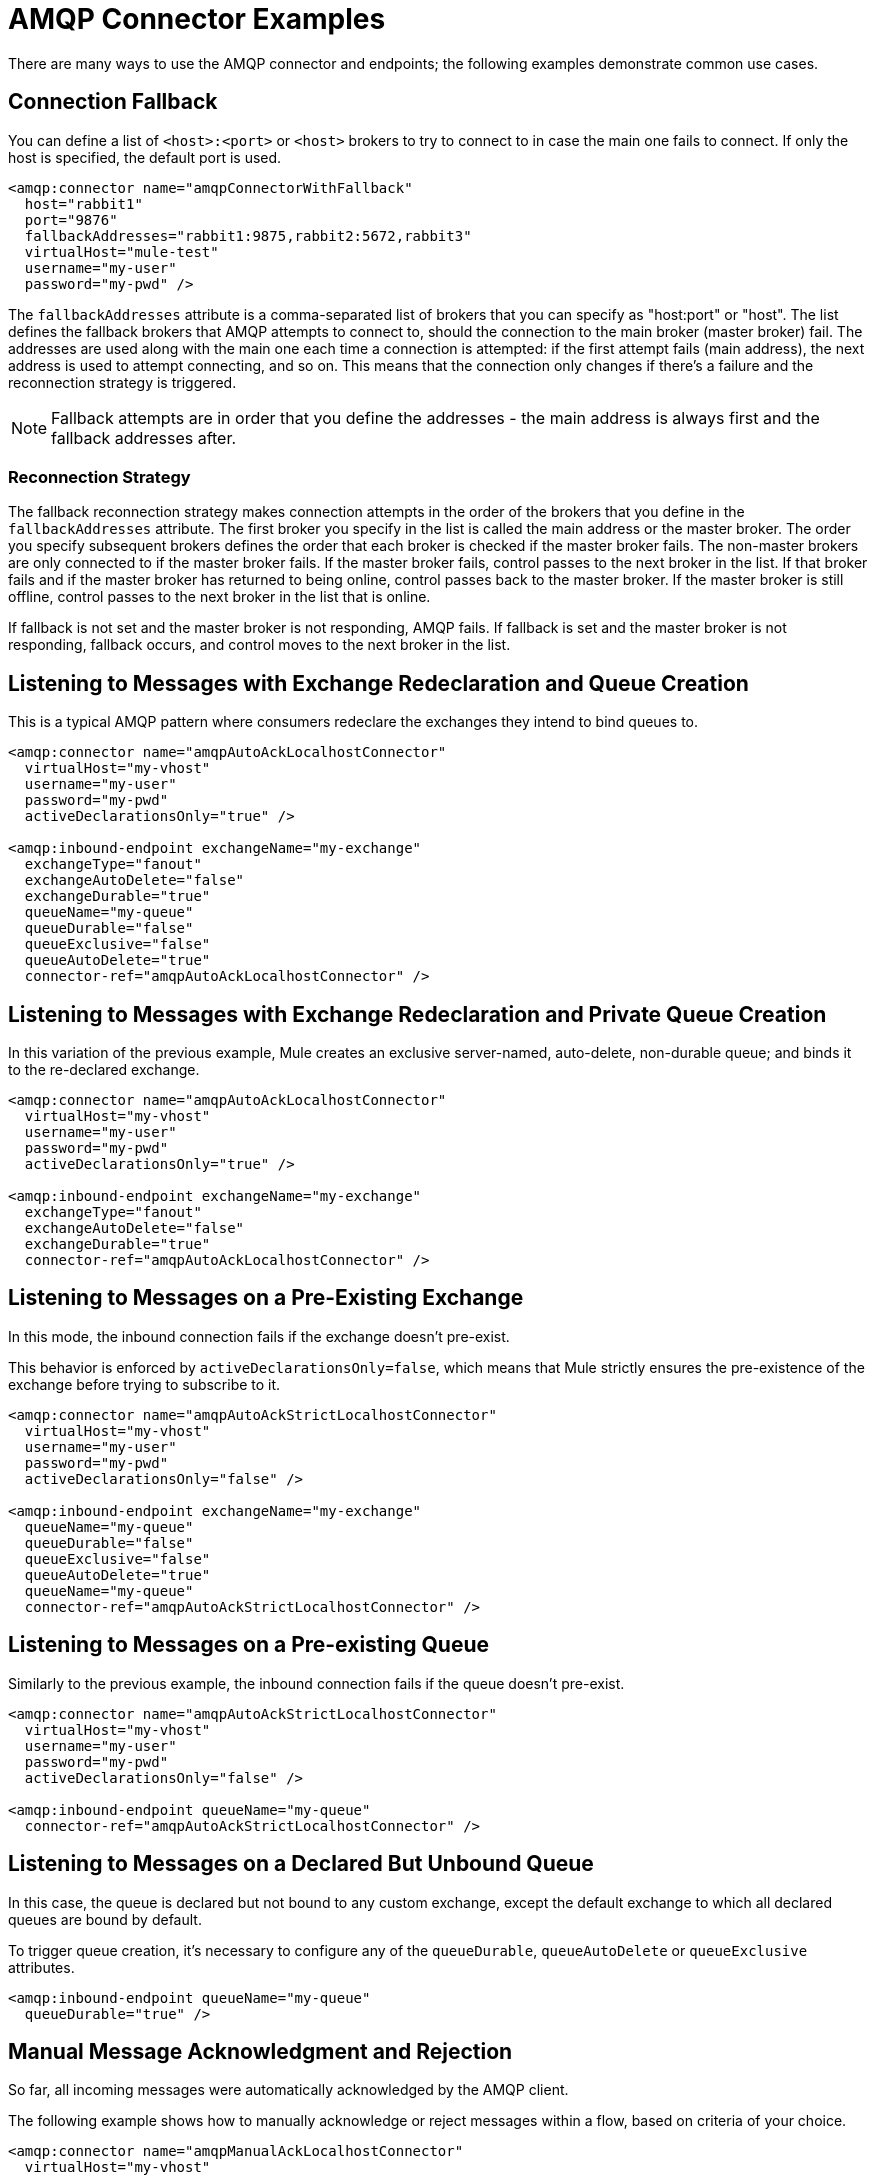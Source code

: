 = AMQP Connector Examples
:keywords: anypoint, components, elements, connectors, amqp

There are many ways to use the AMQP connector and endpoints; the following examples demonstrate common use cases.

== Connection Fallback

You can define a list of `<host>:<port>` or `<host>` brokers to try to connect to in case the main one fails to connect. If only the host is specified, the default port is used.

[source,xml, linenums]
----
<amqp:connector name="amqpConnectorWithFallback"
  host="rabbit1"
  port="9876"
  fallbackAddresses="rabbit1:9875,rabbit2:5672,rabbit3"
  virtualHost="mule-test"
  username="my-user"
  password="my-pwd" />
----

The `fallbackAddresses` attribute is a comma-separated list of brokers that you can specify as "host:port" or "host". The list defines the fallback brokers that AMQP attempts to connect to, should the connection to the main broker (master broker) fail. The addresses are used along with the main one each time a connection is attempted: if the first attempt fails (main address), the next address is used to attempt connecting, and so on. This means that the connection only changes if there's a failure and the reconnection strategy is triggered.

NOTE: Fallback attempts are in order that you define the addresses - the main address is always first and the fallback addresses after.

=== Reconnection Strategy

The fallback reconnection strategy makes connection attempts in the order of the brokers that you define in the `fallbackAddresses` attribute. The first broker you specify in the list is called the main address or the master broker. The order you specify subsequent brokers defines the order that each broker is checked if the master broker fails. The non-master brokers are only connected to if the master broker fails. If the master broker fails, control passes to the next broker in the list. If that broker fails and if the master broker has returned to being online, control passes back to the master broker. If the master broker is still offline, control passes to the next broker in the list that is online.

If fallback is not set and the master broker is not responding, AMQP fails. If fallback is set and the master broker is not responding, fallback occurs, and control moves to the next broker in the list.

== Listening to Messages with Exchange Redeclaration and Queue Creation

This is a typical AMQP pattern where consumers redeclare the exchanges they intend to bind queues to.

[source,xml, linenums]
----
<amqp:connector name="amqpAutoAckLocalhostConnector"
  virtualHost="my-vhost"
  username="my-user"
  password="my-pwd"
  activeDeclarationsOnly="true" />
 
<amqp:inbound-endpoint exchangeName="my-exchange"
  exchangeType="fanout"
  exchangeAutoDelete="false"
  exchangeDurable="true"
  queueName="my-queue"
  queueDurable="false"
  queueExclusive="false"
  queueAutoDelete="true"
  connector-ref="amqpAutoAckLocalhostConnector" />
----

== Listening to Messages with Exchange Redeclaration and Private Queue Creation

In this variation of the previous example, Mule creates an exclusive server-named, auto-delete, non-durable queue; and binds it to the re-declared exchange.

[source,xml, linenums]
----
<amqp:connector name="amqpAutoAckLocalhostConnector"
  virtualHost="my-vhost"
  username="my-user"
  password="my-pwd"
  activeDeclarationsOnly="true" />
 
<amqp:inbound-endpoint exchangeName="my-exchange"
  exchangeType="fanout"
  exchangeAutoDelete="false"
  exchangeDurable="true"
  connector-ref="amqpAutoAckLocalhostConnector" />
----

== Listening to Messages on a Pre-Existing Exchange

In this mode, the inbound connection fails if the exchange doesn't pre-exist.

This behavior is enforced by `activeDeclarationsOnly=false`, which means that Mule strictly ensures the pre-existence of the exchange before trying to subscribe to it.

[source,xml, linenums]
----
<amqp:connector name="amqpAutoAckStrictLocalhostConnector"
  virtualHost="my-vhost"
  username="my-user"
  password="my-pwd"
  activeDeclarationsOnly="false" />
 
<amqp:inbound-endpoint exchangeName="my-exchange"
  queueName="my-queue"
  queueDurable="false"
  queueExclusive="false"
  queueAutoDelete="true"
  queueName="my-queue"
  connector-ref="amqpAutoAckStrictLocalhostConnector" />
----

== Listening to Messages on a Pre-existing Queue

Similarly to the previous example, the inbound connection fails if the queue doesn't pre-exist.

[source,xml, linenums]
----
<amqp:connector name="amqpAutoAckStrictLocalhostConnector"
  virtualHost="my-vhost"
  username="my-user"
  password="my-pwd"
  activeDeclarationsOnly="false" />
 
<amqp:inbound-endpoint queueName="my-queue"
  connector-ref="amqpAutoAckStrictLocalhostConnector" />
----

== Listening to Messages on a Declared But Unbound Queue

In this case, the queue is declared but not bound to any custom exchange, except the default exchange to which all declared queues are bound by default.

To trigger queue creation, it's necessary to configure any of the `queueDurable`, `queueAutoDelete` or `queueExclusive` attributes.

[source,xml, linenums]
----
<amqp:inbound-endpoint queueName="my-queue"
  queueDurable="true" />
----

== Manual Message Acknowledgment and Rejection

So far, all incoming messages were automatically acknowledged by the AMQP client.

The following example shows how to manually acknowledge or reject messages within a flow, based on criteria of your choice.

[source,xml, linenums]
----
<amqp:connector name="amqpManualAckLocalhostConnector"
  virtualHost="my-vhost"
  username="my-user"
  password="my-pwd"
  ackMode="MANUAL" />
 
<flow name="amqpChoiceAckNackService">
  <amqp:inbound-endpoint queueName="my-queue"
     connector-ref="amqpManualAckLocalhostConnector" />
  <choice>
    <when ...condition...>
      <amqp:acknowledge-message />
    </when>
    <otherwise>
      <amqp:reject-message requeue="true" />
    </otherwise>
  </choice>
</flow>
----

== Manual Channel Recovery

To manually recover the channel that is associated with the current message, use:

[source,xml]
----
<amqp:reject-message />
----

If you want the messages to be re-queued, use:

[source,xml]
----
<amqp:reject-message requeue="true" />
----

== Flow Control

Expanding on the previous example, it is possible to throttle the delivery of messages by configuring the connector accordingly.

The following demonstrates a connector that fetches messages one by one and a flow that uses manual acknowledgment to throttle message delivery.

[source,xml, linenums]
----
<amqp:connector name="amqpThrottledConnector"
  virtualHost="my-vhost"
  username="my-user"
  password="my-pwd"
  prefetchCount="1"
  ackMode="MANUAL" />
 
<flow name="amqpManualAckService">
  <amqp:inbound-endpoint queueName="my-queue"
  connector-ref="amqpThrottledConnector" />
  <!--
  components, routers... go here
  -->
  <amqp:acknowledge-message />
</flow>
----

== Publishing Messages to a Redeclared Exchange

This is a typical AMQP pattern where producers redeclare the exchanges they intend to publish to.

[source,xml, linenums]
----
<amqp:connector name="amqpLocalhostConnector"
  virtualHost="my-vhost"
  username="my-user"
  password="my-pwd"
  activeDeclarationsOnly="true" />
 
<amqp:outbound-endpoint routingKey="my-key"
  exchangeName="my-exchange"
  exchangeType="fanout"
  exchangeAutoDelete="false"
  exchangeDurable="false"
  connector-ref="amqpLocalhostConnector" />
----

== Publishing Messages to a Pre-Existing Exchange

It is also possible to publish to a pre-existing exchange:

[source,xml, linenums]
----
<amqp:outbound-endpoint exchangeName="my-exchange"
  connector-ref="amqpLocalhostConnector" />
----

It may be desirable to strictly enforce the existence of this exchange before publishing to it. This is done by configuring the connector to perform passive declarations:

[source,xml, linenums]
----
<amqp:connector name="amqpStrictLocalhostConnector"
  virtualHost="my-vhost"
  username="my-user"
  password="my-pwd"
  activeDeclarationsOnly="false" />
 
<amqp:outbound-endpoint routingKey="my-key"
  exchangeName="my-exchange"
  connector-ref="amqpStrictLocalhostConnector" />
----

== Declaring and Binding an Outbound Queue

It's also possible to declare the queue in outbound endpoints, as shown below:

[source,xml, linenums]
----
<amqp:outbound-endpoint exchangeName="amqpOutBoundQueue-exchange"
  exchangeType="fanout"
  queueName="amqpOutBoundQueue-queue"
  queueDurable="true" />
----

Note that the queue is declared and bound in a lazy fashion, that is, only when the outbound endpoint is used.

== Message-Level Override of Exchange and Routing Key

It's possible to override some outbound endpoint attributes with *outbound-scoped* message properties:

* `routing-key` overrides the `routingKey` attribute,
* `exchange` overrides the `exchangeName` attribute.

== Mandatory and Immediate Deliveries and Returned Message Handling

The connector supports the mandatory and immediate publication flags, as described below.

If a message sent with this connector can't be delivered, the AMQP broker  returns it asynchronously.

The AMQP transport offers the possibility of dispatching these returned messages to user-defined endpoints for custom processing.

You can define the endpoint in charge of handling returned messages at the connector level. Here is an example that targets a VM endpoint:

[source,xml, linenums]
----
<vm:endpoint name="flowReturnedMessageChannel" path="flow.returnedMessages" />
 
<flow name="amqpMandatoryDeliveryFailureFlowHandler">
  <!--
  inbound endpoint, components, routers ...
  -->
 
  <amqp:return-handler>      
    <defaultReturnListener-ref="flowReturnedMessageChannel" />
  </amqp:return-handler>
 
  <amqp:outbound-endpoint routingKey="my-key"
    exchangeName="my-exchange"
    connector-ref="mandatoryAmqpConnector" />
</flow>
----

It's also possible to define the returned message endpoint at flow level:

[source,xml, linenums]
----
<vm:endpoint name="flowReturnedMessageChannel" path="flow.returnedMessages" />
 
<flow name="amqpMandatoryDeliveryFailureFlowHandler">
  <!--
  inbound endpoint, components, routers ...
  -->
 
  <amqp:return-handler>
    <vm:outbound-endpoint ref="flowReturnedMessageChannel" />
  </amqp:return-handler>
 
  <amqp:outbound-endpoint routingKey="my-key"
    exchangeName="my-exchange"
    connector-ref="mandatoryAmqpConnector" />
</flow>
----

If both are configured, the handler defined in the flow supersedes the one defined in the connector. If none is configured, Mule logs a warning with the full details of the returned message.

== Request-Response Publication

It's possible to perform synchronous (request-response) outbound operations:

[source,xml, linenums]
----
<amqp:outbound-endpoint routingKey="my-key"
  exchange-pattern="request-response"
  exchangeName="my-exchange"
  connector-ref="amqpLocalhostConnector" />
----

In this case, Mule:

* Creates a temporary auto-delete private reply queue
* Sets it as the reply-to property of the current message
* Publishes the message to the specified exchange
* Waits for a response to be sent to the reply-queue (via the default exchange)

== Transaction Support

AMQP local transactions are supported by using the standard Mule transaction configuration element. For example, the following code declares an AMQP inbound endpoint that starts a new transaction for each newly-received message:

[source,xml, linenums]
----
<amqp:inbound-endpoint queueName="amqpTransactedBridge-queue"
        connector-ref="amqpConnector">
    <amqp:transaction action="ALWAYS_BEGIN" />
</amqp:inbound-endpoint>
----

The following declares a transacted AMQP bridge:

[source,xml, linenums]
----
<bridge name="amqpTransactedBridge" exchange-pattern="one-way" transacted="true">
    <amqp:inbound-endpoint queueName="amqpTransactedBridge-queue"
           connector-ref="amqpConnector">
        <amqp:transaction action="ALWAYS_BEGIN" />
    </amqp:inbound-endpoint>
    <amqp:outbound-endpoint exchangeName="amqpOneWayBridgeTarget-exchange"
           connector-ref="amqpConnector">
        <amqp:transaction action="ALWAYS_JOIN" />
    </amqp:outbound-endpoint>
</bridge>
----

If an error occurs while processing the message after the inbound endpoint, the transaction automatically rolls back. Otherwise the transaction commits after successful dispatch in the outbound endpoint.

By default, no channel recovery is performed upon rollback. To modify this behavior, configure a `recoverStrategy` attribute on the transaction element, as shown below.

[source,xml]
----
<amqp:transaction action="ALWAYS_BEGIN" recoverStrategy="REQUEUE" />
----

Valid values for the `recoverStrategy` option are: `NONE`, `NO_REQUEUE` and `REQUEUE`.

Transactions in AMQP do not behave like JMS transactions. It is strongly recommend that you read this link:http://www.rabbitmq.com/amqp-0-9-1-reference.html#class.tx[overview of transaction support in AMQP 0.91] before using transactions. It is important to understand that when a transaction starts on a Mule-managed channel (for example, via `<amqp:transaction action="ALWAYS_BEGIN"/>`), this channel  remains transactional throughout its lifetime.

== Exchange and Queue Declaration Arguments

AMQP supports custom arguments during the declaration of exchanges and queues. The AMQP connector supports these custom arguments, which you must pass as endpoint properties with names prefixed with `amqp-exchange.` or `amqp-queue.`, for exchange or queue arguments respectively.

The below example declares a global endpoint that uses the `alternate-exchange` argument during the exchange declaration and the `x-dead-letter-exchange` argument during the queue declaration:

[source,xml, linenums]
----
<amqp:endpoint name="amqpEndpointWithArguments" exchangeName="target-exchange"
    exchangeType="fanout" exchangeDurable="true" exchangeAutoDelete="false"
    queueName="target-queue" queueDurable="true" queueAutoDelete="false"
    queueExclusive="true" routingKey="a.b.c">
    <properties>
        <spring:entry key="amqp-exchange.alternate-exchange"
            value="some-exchange" />
        <spring:entry key="amqp-queue.x-dead-letter-exchange"
            value="some-queue" />
    </properties>
</amqp:endpoint>
----

== Programmatic Message Requesting

It is possible to programmatically get messages from an AMQP queue.

To achieve this, you first need to build an URI that identifies the AMQP queue that you want to consume from. Here is the syntax to use, with optional parameters in square brackets:

[source,xml]
----
amqp://[${exchangeName}/]amqp-queue.${queueName}[?connector=${connectorName}[&...other parameters...]]
----

For example, the following identifies a pre-existing queue named "my-queue", to be consumed with a unique AMQP connector available in the Mule configuration:

[source,xml]
----
amqp://amqp-queue.my-queue
----

The below example creates and binds a non-durable, auto-delete, non-exclusive queue named "new-queue" to a pre-existing exchange named "my-exchange", with the provided routing key on the specified connector:

[source,xml]
----
amqp://my-exchange/amqp-queue.new-queue?connector=amqpAutoAckLocalhostConnector&queueDurable=false&queueExclusive=false&queueAutoDelete=true
----

Once the URI is defined, it is possible to retrieve a message from the queue using the Mule Client, as shown in the following code sample.

[source,xml]
----
MuleMessage message = new MuleClient(muleContext).request("amqp://amqp-queue.my-queue", 2500L);
----

The above waits for 2.5 seconds for a message, after which it returns null if no message has come up in the queue.

== SSL Connectivity

The transport can connect to the broker using SSLv3 or TLS. To do so, use the AMQPS connector with the XML namespace declaration listed below.

[source,xml,linenums]
----
xmlns:amqps="http://www.mulesoft.org/schema/mule/amqps" 
http://www.mulesoft.org/schema/mule/amqps 
http://www.mulesoft.org/schema/mule/amqps/current/mule-amqps.xsd
----

Connect using SSLv3 (default) and use a trust manager that accepts all certificates as valid:

[source,xml]
----
<amqps:connector name="amqpsDefaultSslConnector" />
----

Connect using TLS and use a trust manager that accepts all certificates as valid:

[source,xml]
----
<amqps:connector name="amqpsTlsConnector" sslProtocol="TLS" />
----

Connect using SSLv3 (default) and use a custom trust manager:

[source,xml]
----
<amqps:connector name="amqpsTrustManagerConnector" sslTrustManager-ref="myTrustManager" />
----

Connect using TLS and use a custom trust manager:

[source,xml]
----
<amqps:connector name="amqpsTlsTrustManagerConnector" sslProtocol="TLS" sslTrustManager-ref="myTrustManager" />
----

Connect with key and trust stores:

[source,xml,linenums]
----
<amqps:connector name="amqpsTlsKeyStores">
  <amqps:ssl-key-store path="keycert.p12" type="PKCS12" algorithm="SunX509" keyPassword="MySecretPassword" storePassword="MySecretPassword" />
  <amqps:ssl-trust-store path="trustStore.jks" type="JKS" algorithm="SunX509" storePassword="rabbitstore" />
</amqps:connector>
----

== See Also

* Access the link:https://docs.mulesoft.com/mule-user-guide/v/3.9/amqp-connector-reference[AMQP Connector Reference] for a complete list and description of all AMQP connector configuration attributes.





